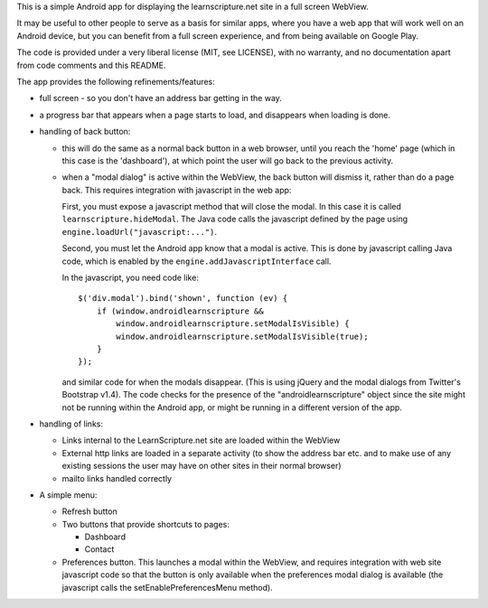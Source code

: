 This is a simple Android app for displaying the learnscripture.net site in a
full screen WebView.

It may be useful to other people to serve as a basis for similar apps, where you
have a web app that will work well on an Android device, but you can benefit
from a full screen experience, and from being available on Google Play.

The code is provided under a very liberal license (MIT, see LICENSE), with no
warranty, and no documentation apart from code comments and this README.

The app provides the following refinements/features:

* full screen - so you don't have an address bar getting in the way.

* a progress bar that appears when a page starts to load, and disappears when
  loading is done.

* handling of back button:

  * this will do the same as a normal back button in a web browser, until you
    reach the 'home' page (which in this case is the 'dashboard'), at which
    point the user will go back to the previous activity.

  * when a "modal dialog" is active within the WebView, the back button will
    dismiss it, rather than do a page back. This requires integration with
    javascript in the web app:

    First, you must expose a javascript method that will close the modal. In
    this case it is called ``learnscripture.hideModal``. The Java code calls the
    javascript defined by the page using ``engine.loadUrl("javascript:...")``.

    Second, you must let the Android app know that a modal is active. This is
    done by javascript calling Java code, which is enabled by the
    ``engine.addJavascriptInterface`` call.

    In the javascript, you need code like::

      $('div.modal').bind('shown', function (ev) {
          if (window.androidlearnscripture &&
              window.androidlearnscripture.setModalIsVisible) {
              window.androidlearnscripture.setModalIsVisible(true);
          }
      });

    and similar code for when the modals disappear. (This is using jQuery and
    the modal dialogs from Twitter's Bootstrap v1.4). The code checks for the
    presence of the "androidlearnscripture" object since the site might not be
    running within the Android app, or might be running in a different version
    of the app.

* handling of links:

  * Links internal to the LearnScripture.net site are loaded within the WebView

  * External http links are loaded in a separate activity (to show the address
    bar etc. and to make use of any existing sessions the user may have on other
    sites in their normal browser)

  * mailto links handled correctly

* A simple menu:

  * Refresh button

  * Two buttons that provide shortcuts to pages:

    * Dashboard

    * Contact

  * Preferences button. This launches a modal within the WebView, and requires
    integration with web site javascript code so that the button is only
    available when the preferences modal dialog is available (the javascript
    calls the setEnablePreferencesMenu method).
